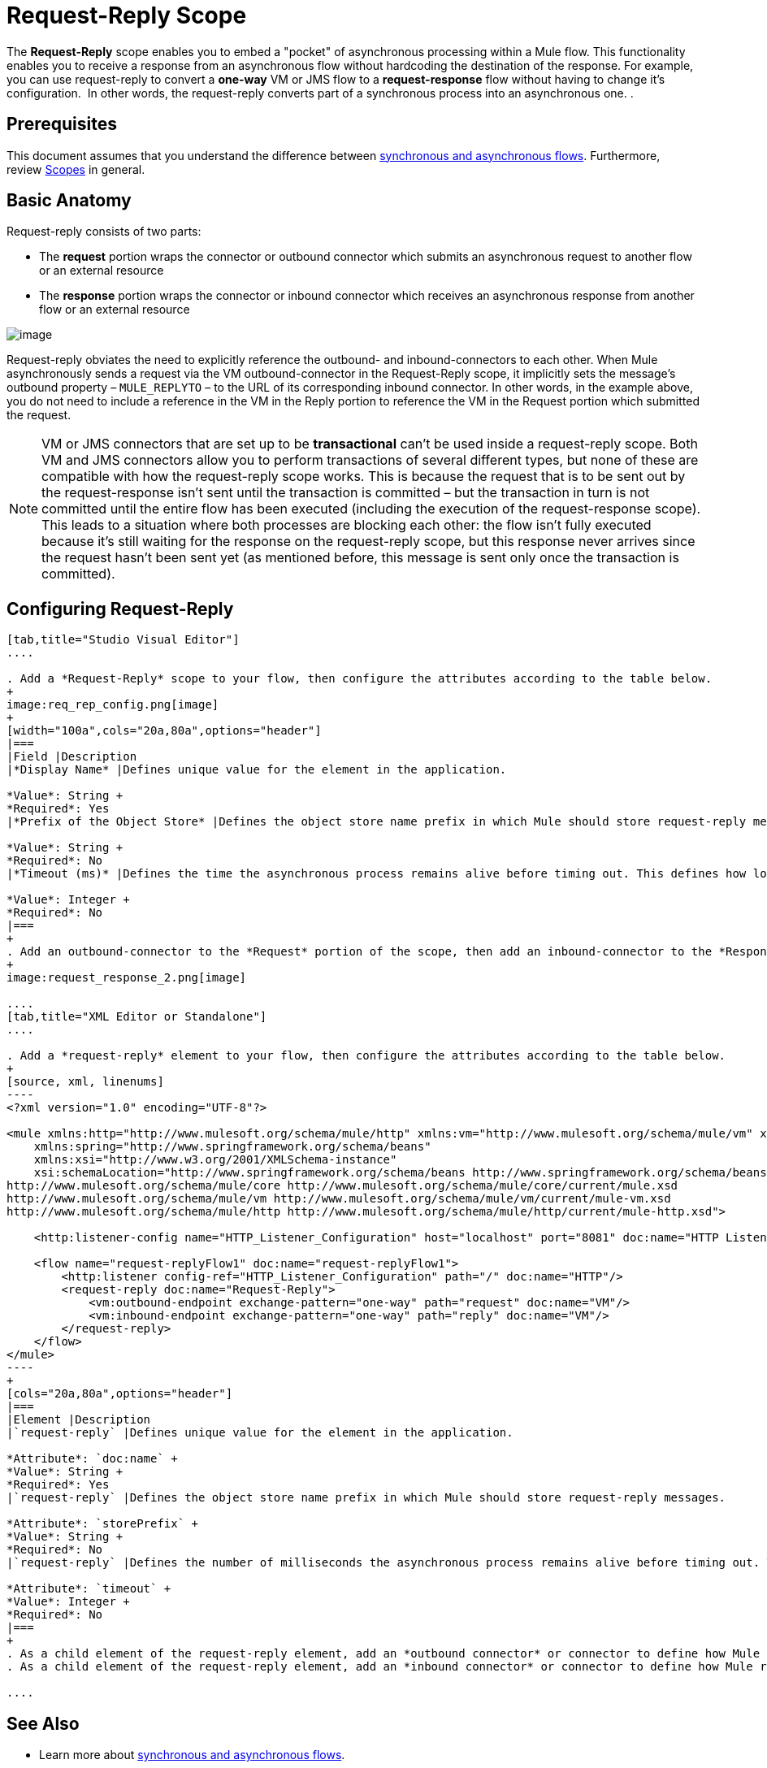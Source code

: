 = Request-Reply Scope
:keywords: request reply, asynchronous

The *Request-Reply* scope enables you to embed a "pocket" of asynchronous processing within a Mule flow. This functionality enables you to receive a response from an asynchronous flow without hardcoding the destination of the response. For example, you can use request-reply to convert a *one-way* VM or JMS flow to a *request-response* flow without having to change it's configuration.  In other words, the request-reply converts part of a synchronous process into an asynchronous one. . 

== Prerequisites

This document assumes that you understand the difference between link:/mule-fundamentals/v/3.8/flows-and-subflows[synchronous and asynchronous flows]. Furthermore, review link:/mule-user-guide/v/3.8/scopes[Scopes] in general.

== Basic Anatomy

Request-reply consists of two parts:

* The *request* portion wraps the connector or outbound connector which submits an asynchronous request to another flow or an external resource
* The *response* portion wraps the connector or inbound connector which receives an asynchronous response from another flow or an external resource

image:request+reply+scope+1.png[image]

Request-reply obviates the need to explicitly reference the outbound- and inbound-connectors to each other. When Mule asynchronously sends a request via the VM outbound-connector in the Request-Reply scope, it implicitly sets the message's outbound property – `MULE_REPLYTO` – to the URL of its corresponding inbound connector. In other words, in the example above, you do not need to include a reference in the VM in the Reply portion to reference the VM in the Request portion which submitted the request. 

[NOTE]
VM or JMS connectors that are set up to be *transactional* can't be used inside a request-reply scope. Both VM and JMS connectors allow you to perform transactions of several different types, but none of these are compatible with how the request-reply scope works. This is because the request that is to be sent out by the request-response isn't sent until the transaction is committed – but the transaction in turn is not committed until the entire flow has been executed (including the execution of the request-response scope). This leads to a situation where both processes are blocking each other: the flow isn't fully executed because it's still waiting for the response on the request-reply scope, but this response never arrives since the request hasn't been sent yet (as mentioned before, this message is sent only once the transaction is committed).

== Configuring Request-Reply

[tabs]
------
[tab,title="Studio Visual Editor"]
....

. Add a *Request-Reply* scope to your flow, then configure the attributes according to the table below.
+
image:req_rep_config.png[image]
+
[width="100a",cols="20a,80a",options="header"]
|===
|Field |Description
|*Display Name* |Defines unique value for the element in the application.

*Value*: String +
*Required*: Yes
|*Prefix of the Object Store* |Defines the object store name prefix in which Mule should store request-reply messages.

*Value*: String +
*Required*: No
|*Timeout (ms)* |Defines the time the asynchronous process remains alive before timing out. This defines how long the inbound-connector waits for a response.

*Value*: Integer +
*Required*: No
|===
+
. Add an outbound-connector to the *Request* portion of the scope, then add an inbound-connector to the *Response* portion of the scope. Configure each connector to submit requests and receive responses, respectively. The scope ensures that the activity that occurs within it proceeds asynchronously, relative to the rest of the flow.
+
image:request_response_2.png[image]

....
[tab,title="XML Editor or Standalone"]
....

. Add a *request-reply* element to your flow, then configure the attributes according to the table below.
+
[source, xml, linenums]
----
<?xml version="1.0" encoding="UTF-8"?>
 
<mule xmlns:http="http://www.mulesoft.org/schema/mule/http" xmlns:vm="http://www.mulesoft.org/schema/mule/vm" xmlns="http://www.mulesoft.org/schema/mule/core" xmlns:doc="http://www.mulesoft.org/schema/mule/documentation"
    xmlns:spring="http://www.springframework.org/schema/beans"
    xmlns:xsi="http://www.w3.org/2001/XMLSchema-instance"
    xsi:schemaLocation="http://www.springframework.org/schema/beans http://www.springframework.org/schema/beans/spring-beans-current.xsd
http://www.mulesoft.org/schema/mule/core http://www.mulesoft.org/schema/mule/core/current/mule.xsd
http://www.mulesoft.org/schema/mule/vm http://www.mulesoft.org/schema/mule/vm/current/mule-vm.xsd
http://www.mulesoft.org/schema/mule/http http://www.mulesoft.org/schema/mule/http/current/mule-http.xsd">
 
    <http:listener-config name="HTTP_Listener_Configuration" host="localhost" port="8081" doc:name="HTTP Listener Configuration"/>
 
    <flow name="request-replyFlow1" doc:name="request-replyFlow1">
        <http:listener config-ref="HTTP_Listener_Configuration" path="/" doc:name="HTTP"/>
        <request-reply doc:name="Request-Reply">
            <vm:outbound-endpoint exchange-pattern="one-way" path="request" doc:name="VM"/>
            <vm:inbound-endpoint exchange-pattern="one-way" path="reply" doc:name="VM"/>
        </request-reply>
    </flow>
</mule>
----
+
[cols="20a,80a",options="header"]
|===
|Element |Description
|`request-reply` |Defines unique value for the element in the application.

*Attribute*: `doc:name` +
*Value*: String +
*Required*: Yes
|`request-reply` |Defines the object store name prefix in which Mule should store request-reply messages.

*Attribute*: `storePrefix` +
*Value*: String +
*Required*: No
|`request-reply` |Defines the number of milliseconds the asynchronous process remains alive before timing out. This defines how long the inbound-connector waits for a response. By default, the `timeout=-1` and it waits indefinitely.

*Attribute*: `timeout` +
*Value*: Integer +
*Required*: No
|===
+
. As a child element of the request-reply element, add an *outbound connector* or connector to define how Mule submits a request to an external source.
. As a child element of the request-reply element, add an *inbound connector* or connector to define how Mule receives a response to an external source. The scope ensures that the activity that occurs within it proceeds asynchronously, relative to the rest of the flow.

....
------

== See Also

* Learn more about link:/mule-fundamentals/v/3.8/flows-and-subflows[synchronous and asynchronous flows].
* link:http://training.mulesoft.com[MuleSoft Training]
* link:https://www.mulesoft.com/webinars[MuleSoft Webinars]
* link:http://blogs.mulesoft.com[MuleSoft Blogs]
* link:http://forums.mulesoft.com[MuleSoft's Forums]
